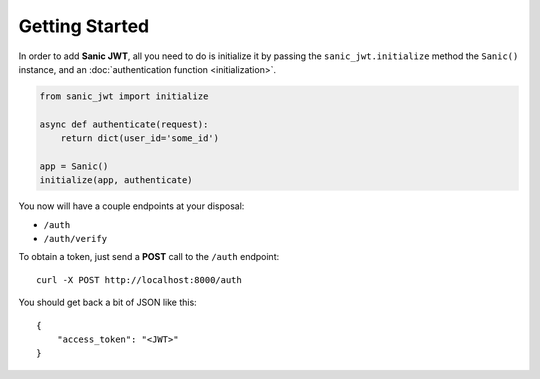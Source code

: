 ===============
Getting Started
===============

In order to add **Sanic JWT**, all you need to do is initialize it by passing the ``sanic_jwt.initialize`` method the ``Sanic()`` instance, and an :doc:`authentication function <initialization>`.

.. code-block:: python

    from sanic_jwt import initialize

    async def authenticate(request):
        return dict(user_id='some_id')

    app = Sanic()
    initialize(app, authenticate)


You now will have a couple endpoints at your disposal:

* ``/auth``
* ``/auth/verify``

To obtain a token, just send a **POST** call to the ``/auth`` endpoint::

    curl -X POST http://localhost:8000/auth

You should get back a bit of JSON like this::

    {
        "access_token": "<JWT>"
    }

